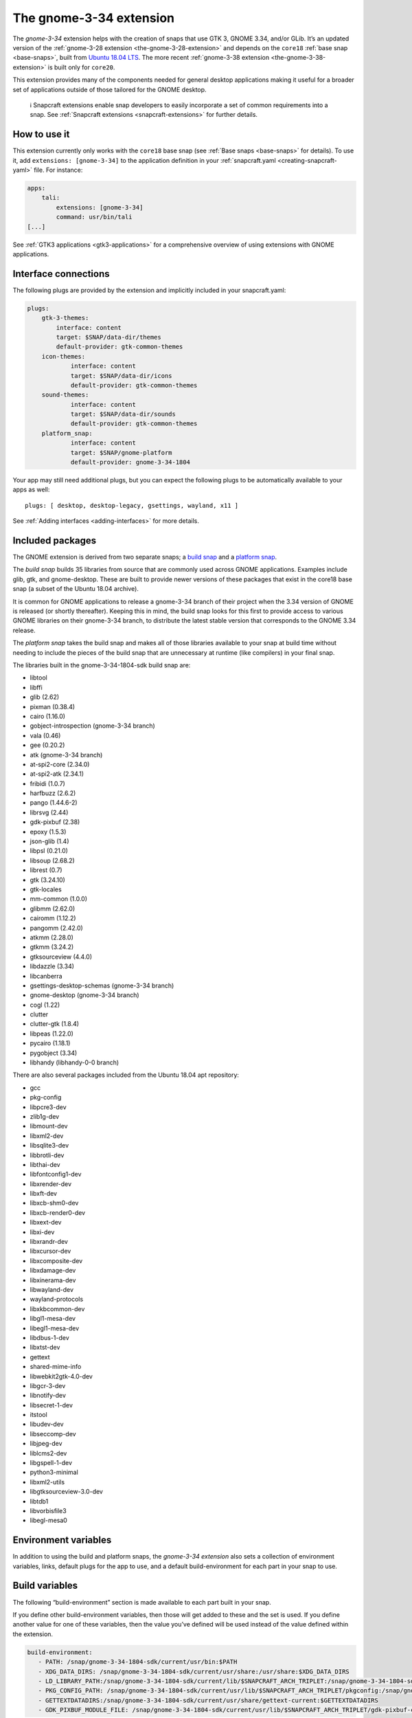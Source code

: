 .. 18485.md

.. _the-gnome-3-34-extension:

The gnome-3-34 extension
========================

The *gnome-3-34* extension helps with the creation of snaps that use GTK 3, GNOME 3.34, and/or GLib. It’s an updated version of the :ref:`gnome-3-28 extension <the-gnome-3-28-extension>` and depends on the ``core18`` :ref:`base snap <base-snaps>`, built from `Ubuntu 18.04 LTS <http://releases.ubuntu.com/18.04/>`__. The more recent :ref:`gnome-3-38 extension <the-gnome-3-38-extension>` is built only for ``core20``.

This extension provides many of the components needed for general desktop applications making it useful for a broader set of applications outside of those tailored for the GNOME desktop.

..

   ℹ Snapcraft extensions enable snap developers to easily incorporate a set of common requirements into a snap. See :ref:`Snapcraft extensions <snapcraft-extensions>` for further details.


.. _the-gnome-3-34-extension-how:

How to use it
-------------

This extension currently only works with the ``core18`` base snap (see :ref:`Base snaps <base-snaps>` for details). To use it, add ``extensions: [gnome-3-34]`` to the application definition in your :ref:`snapcraft.yaml <creating-snapcraft-yaml>` file. For instance:

.. code:: yaml

   apps:
       tali:
           extensions: [gnome-3-34]
           command: usr/bin/tali
   [...]

See :ref:`GTK3 applications <gtk3-applications>` for a comprehensive overview of using extensions with GNOME applications.


.. _the-gnome-3-34-extension-plugs:

Interface connections
---------------------

The following plugs are provided by the extension and implicitly included in your snapcraft.yaml:

.. code:: yaml

   plugs:
       gtk-3-themes:
           interface: content
           target: $SNAP/data-dir/themes
           default-provider: gtk-common-themes
       icon-themes:
               interface: content
               target: $SNAP/data-dir/icons
               default-provider: gtk-common-themes
       sound-themes:
               interface: content
               target: $SNAP/data-dir/sounds
               default-provider: gtk-common-themes
       platform_snap:
               interface: content
               target: $SNAP/gnome-platform
               default-provider: gnome-3-34-1804

Your app may still need additional plugs, but you can expect the following plugs to be automatically available to your apps as well:

::

   plugs: [ desktop, desktop-legacy, gsettings, wayland, x11 ]

See :ref:`Adding interfaces <adding-interfaces>` for more details.


.. _the-gnome-3-34-extension-packages:

Included packages
-----------------

The GNOME extension is derived from two separate snaps; a `build snap <https://gitlab.gnome.org/Community/Ubuntu/gnome-sdk/blob/gnome-3-34-1804-sdk/snapcraft.yaml>`__ and a `platform snap <https://gitlab.gnome.org/Community/Ubuntu/gnome-sdk/blob/gnome-3-34-1804/snapcraft.yaml>`__.

The *build snap* builds 35 libraries from source that are commonly used across GNOME applications. Examples include glib, gtk, and gnome-desktop. These are built to provide newer versions of these packages that exist in the core18 base snap (a subset of the Ubuntu 18.04 archive).

It is common for GNOME applications to release a gnome-3-34 branch of their project when the 3.34 version of GNOME is released (or shortly thereafter). Keeping this in mind, the build snap looks for this first to provide access to various GNOME libraries on their gnome-3-34 branch, to distribute the latest stable version that corresponds to the GNOME 3.34 release.

The *platform snap* takes the build snap and makes all of those libraries available to your snap at build time without needing to include the pieces of the build snap that are unnecessary at runtime (like compilers) in your final snap.

The libraries built in the gnome-3-34-1804-sdk build snap are:

- libtool
- libffi
- glib (2.62)
- pixman (0.38.4)
- cairo (1.16.0)
- gobject-introspection (gnome-3-34 branch)
- vala (0.46)
- gee (0.20.2)
- atk (gnome-3-34 branch)
- at-spi2-core (2.34.0)
- at-spi2-atk (2.34.1)
- fribidi (1.0.7)
- harfbuzz (2.6.2)
- pango (1.44.6-2)
- librsvg (2.44)
- gdk-pixbuf (2.38)
- epoxy (1.5.3)
- json-glib (1.4)
- libpsl (0.21.0)
- libsoup (2.68.2)
- librest (0.7)
- gtk (3.24.10)
- gtk-locales
- mm-common (1.0.0)
- glibmm (2.62.0)
- cairomm (1.12.2)
- pangomm (2.42.0)
- atkmm (2.28.0)
- gtkmm (3.24.2)
- gtksourceview (4.4.0)
- libdazzle (3.34)
- libcanberra
- gsettings-desktop-schemas (gnome-3-34 branch)
- gnome-desktop (gnome-3-34 branch)
- cogl (1.22)
- clutter
- clutter-gtk (1.8.4)
- libpeas (1.22.0)
- pycairo (1.18.1)
- pygobject (3.34)
- libhandy (libhandy-0-0 branch) 

There are also several packages included from the Ubuntu 18.04 apt repository:

- gcc
- pkg-config
- libpcre3-dev
- zlib1g-dev
- libmount-dev
- libxml2-dev
- libsqlite3-dev
- libbrotli-dev
- libthai-dev
- libfontconfig1-dev
- libxrender-dev
- libxft-dev
- libxcb-shm0-dev
- libxcb-render0-dev
- libxext-dev
- libxi-dev
- libxrandr-dev
- libxcursor-dev
- libxcomposite-dev
- libxdamage-dev
- libxinerama-dev
- libwayland-dev
- wayland-protocols
- libxkbcommon-dev
- libgl1-mesa-dev
- libegl1-mesa-dev
- libdbus-1-dev
- libxtst-dev
- gettext
- shared-mime-info
- libwebkit2gtk-4.0-dev
- libgcr-3-dev
- libnotify-dev
- libsecret-1-dev
- itstool
- libudev-dev
- libseccomp-dev
- libjpeg-dev
- liblcms2-dev
- libgspell-1-dev
- python3-minimal
- libxml2-utils
- libgtksourceview-3.0-dev
- libtdb1
- libvorbisfile3
- libegl-mesa0 


.. _the-gnome-3-34-extension-environment:

Environment variables
---------------------

In addition to using the build and platform snaps, the *gnome-3-34 extension* also sets a collection of environment variables, links, default plugs for the app to use, and a default build-environment for each part in your snap to use.

Build variables
---------------

The following “build-environment” section is made available to each part built in your snap.

If you define other build-environment variables, then those will get added to these and the set is used. If you define another value for one of these variables, then the value you’ve defined will be used instead of the value defined within the extension.

.. code:: yaml

   build-environment:
      - PATH: /snap/gnome-3-34-1804-sdk/current/usr/bin:$PATH
      - XDG_DATA_DIRS: /snap/gnome-3-34-1804-sdk/current/usr/share:/usr/share:$XDG_DATA_DIRS
      - LD_LIBRARY_PATH:/snap/gnome-3-34-1804-sdk/current/lib/$SNAPCRAFT_ARCH_TRIPLET:/snap/gnome-3-34-1804-sdk/current/usr/lib/$SNAPCRAFT_ARCH_TRIPLET:/snap/gnome-3-34-1804-sdk/current/usr/lib:/snap/gnome-3-34-1804-sdk/current/usr/lib/vala-current:$LD_LIBRARY_PATH
      - PKG_CONFIG_PATH: /snap/gnome-3-34-1804-sdk/current/usr/lib/$SNAPCRAFT_ARCH_TRIPLET/pkgconfig:/snap/gnome-3-34-1804-sdk/current/usr/lib/pkgconfig:/snap/gnome-3-34-1804-sdk/current/usr/share/pkgconfig:$PKG_CONFIG_PATH
      - GETTEXTDATADIRS:/snap/gnome-3-34-1804-sdk/current/usr/share/gettext-current:$GETTEXTDATADIRS
      - GDK_PIXBUF_MODULE_FILE: /snap/gnome-3-34-1804-sdk/current/usr/lib/$SNAPCRAFT_ARCH_TRIPLET/gdk-pixbuf-current/loaders.cache

Runtime variables
-----------------

The following environment is set when your application is run:

.. code:: yaml

    environment:
      - SNAP_DESKTOP_RUNTIME: $SNAP/gnome-platform
      - GTK_USE_PORTALS: 1


.. _the-gnome-3-34-extension-layouts:

Layouts set
-----------

The host’s gjs, webkit2gtk-4.0, and iso-codes are used so they don’t need to be packaged as part of the snap (would greatly inflate the size).

.. code:: yaml

   layout:
       /usr/lib/$SNAPCRAFT_ARCH_TRIPLET/webkit2gtk-4.0:
           bind: $SNAP/gnome-platform/usr/lib/$SNAPCRAFT_ARCH_TRIPLET/webkit2gtk-4.0
       /usr/share/xml/iso-codes:
           bind: $SNAP/gnome-platform/usr/share/xml/iso-codes

See :ref:`Snap layouts <snap-layouts>` for further details.
